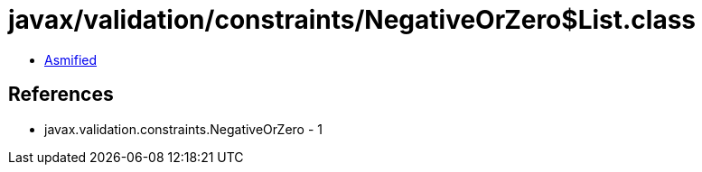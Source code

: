 = javax/validation/constraints/NegativeOrZero$List.class

 - link:NegativeOrZero$List-asmified.java[Asmified]

== References

 - javax.validation.constraints.NegativeOrZero - 1
